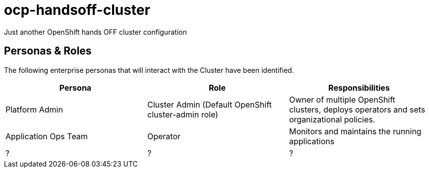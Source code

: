 = ocp-handsoff-cluster

Just another OpenShift hands OFF cluster configuration

== Personas & Roles
The following enterprise personas that will interact with the Cluster have been identified.

|===
|*Persona*|*Role*|*Responsibilities*

|Platform Admin|Cluster Admin (Default OpenShift cluster-admin role)|Owner of multiple OpenShift clusters, deploys operators and sets organizational policies.
|Application Ops Team|Operator|Monitors and maintains the running applications
| ? | ? | ?

|===





